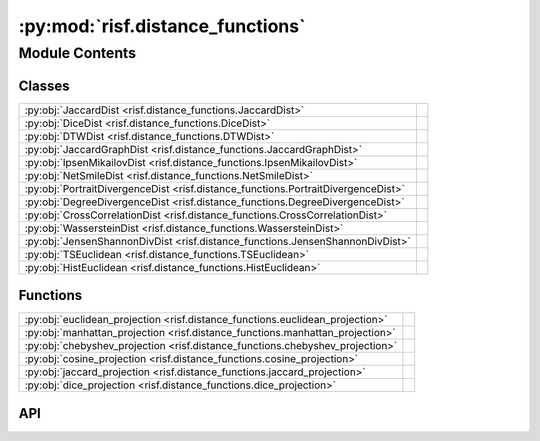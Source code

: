 :py:mod:`risf.distance_functions`
=================================

.. py:module:: risf.distance_functions

.. autodoc2-docstring:: risf.distance_functions
   :allowtitles:

Module Contents
---------------

Classes
~~~~~~~

.. list-table::
   :class: autosummary longtable
   :align: left

   * - :py:obj:`JaccardDist <risf.distance_functions.JaccardDist>`
     - .. autodoc2-docstring:: risf.distance_functions.JaccardDist
          :summary:
   * - :py:obj:`DiceDist <risf.distance_functions.DiceDist>`
     - .. autodoc2-docstring:: risf.distance_functions.DiceDist
          :summary:
   * - :py:obj:`DTWDist <risf.distance_functions.DTWDist>`
     - .. autodoc2-docstring:: risf.distance_functions.DTWDist
          :summary:
   * - :py:obj:`JaccardGraphDist <risf.distance_functions.JaccardGraphDist>`
     - .. autodoc2-docstring:: risf.distance_functions.JaccardGraphDist
          :summary:
   * - :py:obj:`IpsenMikailovDist <risf.distance_functions.IpsenMikailovDist>`
     - .. autodoc2-docstring:: risf.distance_functions.IpsenMikailovDist
          :summary:
   * - :py:obj:`NetSmileDist <risf.distance_functions.NetSmileDist>`
     - .. autodoc2-docstring:: risf.distance_functions.NetSmileDist
          :summary:
   * - :py:obj:`PortraitDivergenceDist <risf.distance_functions.PortraitDivergenceDist>`
     - .. autodoc2-docstring:: risf.distance_functions.PortraitDivergenceDist
          :summary:
   * - :py:obj:`DegreeDivergenceDist <risf.distance_functions.DegreeDivergenceDist>`
     - .. autodoc2-docstring:: risf.distance_functions.DegreeDivergenceDist
          :summary:
   * - :py:obj:`CrossCorrelationDist <risf.distance_functions.CrossCorrelationDist>`
     - .. autodoc2-docstring:: risf.distance_functions.CrossCorrelationDist
          :summary:
   * - :py:obj:`WassersteinDist <risf.distance_functions.WassersteinDist>`
     - .. autodoc2-docstring:: risf.distance_functions.WassersteinDist
          :summary:
   * - :py:obj:`JensenShannonDivDist <risf.distance_functions.JensenShannonDivDist>`
     - .. autodoc2-docstring:: risf.distance_functions.JensenShannonDivDist
          :summary:
   * - :py:obj:`TSEuclidean <risf.distance_functions.TSEuclidean>`
     - .. autodoc2-docstring:: risf.distance_functions.TSEuclidean
          :summary:
   * - :py:obj:`HistEuclidean <risf.distance_functions.HistEuclidean>`
     - .. autodoc2-docstring:: risf.distance_functions.HistEuclidean
          :summary:

Functions
~~~~~~~~~

.. list-table::
   :class: autosummary longtable
   :align: left

   * - :py:obj:`euclidean_projection <risf.distance_functions.euclidean_projection>`
     - .. autodoc2-docstring:: risf.distance_functions.euclidean_projection
          :summary:
   * - :py:obj:`manhattan_projection <risf.distance_functions.manhattan_projection>`
     - .. autodoc2-docstring:: risf.distance_functions.manhattan_projection
          :summary:
   * - :py:obj:`chebyshev_projection <risf.distance_functions.chebyshev_projection>`
     - .. autodoc2-docstring:: risf.distance_functions.chebyshev_projection
          :summary:
   * - :py:obj:`cosine_projection <risf.distance_functions.cosine_projection>`
     - .. autodoc2-docstring:: risf.distance_functions.cosine_projection
          :summary:
   * - :py:obj:`jaccard_projection <risf.distance_functions.jaccard_projection>`
     - .. autodoc2-docstring:: risf.distance_functions.jaccard_projection
          :summary:
   * - :py:obj:`dice_projection <risf.distance_functions.dice_projection>`
     - .. autodoc2-docstring:: risf.distance_functions.dice_projection
          :summary:

API
~~~

.. py:function:: euclidean_projection(X, p, q)
   :canonical: risf.distance_functions.euclidean_projection

   .. autodoc2-docstring:: risf.distance_functions.euclidean_projection

.. py:function:: manhattan_projection(X, p, q)
   :canonical: risf.distance_functions.manhattan_projection

   .. autodoc2-docstring:: risf.distance_functions.manhattan_projection

.. py:function:: chebyshev_projection(X, p, q)
   :canonical: risf.distance_functions.chebyshev_projection

   .. autodoc2-docstring:: risf.distance_functions.chebyshev_projection

.. py:function:: cosine_projection(X, p, q)
   :canonical: risf.distance_functions.cosine_projection

   .. autodoc2-docstring:: risf.distance_functions.cosine_projection

.. py:function:: jaccard_projection(X, p, q)
   :canonical: risf.distance_functions.jaccard_projection

   .. autodoc2-docstring:: risf.distance_functions.jaccard_projection

.. py:function:: dice_projection(X, p, q)
   :canonical: risf.distance_functions.dice_projection

   .. autodoc2-docstring:: risf.distance_functions.dice_projection

.. py:class:: JaccardDist
   :canonical: risf.distance_functions.JaccardDist

   .. autodoc2-docstring:: risf.distance_functions.JaccardDist

   .. py:method:: __call__(*args, **kwargs)
      :canonical: risf.distance_functions.JaccardDist.__call__

      .. autodoc2-docstring:: risf.distance_functions.JaccardDist.__call__

   .. py:method:: dist(x1, x2)
      :canonical: risf.distance_functions.JaccardDist.dist

      .. autodoc2-docstring:: risf.distance_functions.JaccardDist.dist

.. py:class:: DiceDist
   :canonical: risf.distance_functions.DiceDist

   .. autodoc2-docstring:: risf.distance_functions.DiceDist

   .. py:method:: __call__(*args, **kwargs)
      :canonical: risf.distance_functions.DiceDist.__call__

      .. autodoc2-docstring:: risf.distance_functions.DiceDist.__call__

   .. py:method:: dist(x1, x2)
      :canonical: risf.distance_functions.DiceDist.dist

      .. autodoc2-docstring:: risf.distance_functions.DiceDist.dist

.. py:class:: DTWDist
   :canonical: risf.distance_functions.DTWDist

   .. autodoc2-docstring:: risf.distance_functions.DTWDist

   .. py:method:: __call__(*args, **kwargs)
      :canonical: risf.distance_functions.DTWDist.__call__

      .. autodoc2-docstring:: risf.distance_functions.DTWDist.__call__

   .. py:method:: dist(x1, x2)
      :canonical: risf.distance_functions.DTWDist.dist

      .. autodoc2-docstring:: risf.distance_functions.DTWDist.dist

.. py:class:: JaccardGraphDist()
   :canonical: risf.distance_functions.JaccardGraphDist

   .. autodoc2-docstring:: risf.distance_functions.JaccardGraphDist

   .. rubric:: Initialization

   .. autodoc2-docstring:: risf.distance_functions.JaccardGraphDist.__init__

   .. py:method:: __call__(*args, **kwargs)
      :canonical: risf.distance_functions.JaccardGraphDist.__call__

      .. autodoc2-docstring:: risf.distance_functions.JaccardGraphDist.__call__

   .. py:method:: dist(G1, G2)
      :canonical: risf.distance_functions.JaccardGraphDist.dist

      .. autodoc2-docstring:: risf.distance_functions.JaccardGraphDist.dist

.. py:class:: IpsenMikailovDist()
   :canonical: risf.distance_functions.IpsenMikailovDist

   .. autodoc2-docstring:: risf.distance_functions.IpsenMikailovDist

   .. rubric:: Initialization

   .. autodoc2-docstring:: risf.distance_functions.IpsenMikailovDist.__init__

   .. py:method:: __call__(*args, **kwargs)
      :canonical: risf.distance_functions.IpsenMikailovDist.__call__

      .. autodoc2-docstring:: risf.distance_functions.IpsenMikailovDist.__call__

   .. py:method:: dist(G1, G2, hwhm=0.08)
      :canonical: risf.distance_functions.IpsenMikailovDist.dist

      .. autodoc2-docstring:: risf.distance_functions.IpsenMikailovDist.dist

.. py:class:: NetSmileDist()
   :canonical: risf.distance_functions.NetSmileDist

   .. autodoc2-docstring:: risf.distance_functions.NetSmileDist

   .. rubric:: Initialization

   .. autodoc2-docstring:: risf.distance_functions.NetSmileDist.__init__

   .. py:method:: __call__(*args, **kwargs)
      :canonical: risf.distance_functions.NetSmileDist.__call__

      .. autodoc2-docstring:: risf.distance_functions.NetSmileDist.__call__

   .. py:method:: dist(G1, G2)
      :canonical: risf.distance_functions.NetSmileDist.dist

      .. autodoc2-docstring:: risf.distance_functions.NetSmileDist.dist

.. py:class:: PortraitDivergenceDist()
   :canonical: risf.distance_functions.PortraitDivergenceDist

   .. autodoc2-docstring:: risf.distance_functions.PortraitDivergenceDist

   .. rubric:: Initialization

   .. autodoc2-docstring:: risf.distance_functions.PortraitDivergenceDist.__init__

   .. py:method:: __call__(*args, **kwargs)
      :canonical: risf.distance_functions.PortraitDivergenceDist.__call__

      .. autodoc2-docstring:: risf.distance_functions.PortraitDivergenceDist.__call__

   .. py:method:: dist(G1, G2)
      :canonical: risf.distance_functions.PortraitDivergenceDist.dist

      .. autodoc2-docstring:: risf.distance_functions.PortraitDivergenceDist.dist

.. py:class:: DegreeDivergenceDist()
   :canonical: risf.distance_functions.DegreeDivergenceDist

   .. autodoc2-docstring:: risf.distance_functions.DegreeDivergenceDist

   .. rubric:: Initialization

   .. autodoc2-docstring:: risf.distance_functions.DegreeDivergenceDist.__init__

   .. py:method:: __call__(*args, **kwargs)
      :canonical: risf.distance_functions.DegreeDivergenceDist.__call__

      .. autodoc2-docstring:: risf.distance_functions.DegreeDivergenceDist.__call__

   .. py:method:: dist(G1, G2)
      :canonical: risf.distance_functions.DegreeDivergenceDist.dist

      .. autodoc2-docstring:: risf.distance_functions.DegreeDivergenceDist.dist

.. py:class:: CrossCorrelationDist()
   :canonical: risf.distance_functions.CrossCorrelationDist

   .. autodoc2-docstring:: risf.distance_functions.CrossCorrelationDist

   .. rubric:: Initialization

   .. autodoc2-docstring:: risf.distance_functions.CrossCorrelationDist.__init__

   .. py:method:: __call__(*args, **kwargs)
      :canonical: risf.distance_functions.CrossCorrelationDist.__call__

      .. autodoc2-docstring:: risf.distance_functions.CrossCorrelationDist.__call__

   .. py:method:: dist(Arr1, Arr2)
      :canonical: risf.distance_functions.CrossCorrelationDist.dist

      .. autodoc2-docstring:: risf.distance_functions.CrossCorrelationDist.dist

.. py:class:: WassersteinDist()
   :canonical: risf.distance_functions.WassersteinDist

   .. autodoc2-docstring:: risf.distance_functions.WassersteinDist

   .. rubric:: Initialization

   .. autodoc2-docstring:: risf.distance_functions.WassersteinDist.__init__

   .. py:method:: __call__(*args, **kwargs)
      :canonical: risf.distance_functions.WassersteinDist.__call__

      .. autodoc2-docstring:: risf.distance_functions.WassersteinDist.__call__

   .. py:method:: dist(hist1, hist2)
      :canonical: risf.distance_functions.WassersteinDist.dist

      .. autodoc2-docstring:: risf.distance_functions.WassersteinDist.dist

.. py:class:: JensenShannonDivDist()
   :canonical: risf.distance_functions.JensenShannonDivDist

   .. autodoc2-docstring:: risf.distance_functions.JensenShannonDivDist

   .. rubric:: Initialization

   .. autodoc2-docstring:: risf.distance_functions.JensenShannonDivDist.__init__

   .. py:method:: __call__(*args, **kwargs)
      :canonical: risf.distance_functions.JensenShannonDivDist.__call__

      .. autodoc2-docstring:: risf.distance_functions.JensenShannonDivDist.__call__

   .. py:method:: adjust(Arr1, Arr2)
      :canonical: risf.distance_functions.JensenShannonDivDist.adjust

      .. autodoc2-docstring:: risf.distance_functions.JensenShannonDivDist.adjust

   .. py:method:: dist(Arr1, Arr2)
      :canonical: risf.distance_functions.JensenShannonDivDist.dist

      .. autodoc2-docstring:: risf.distance_functions.JensenShannonDivDist.dist

.. py:class:: TSEuclidean()
   :canonical: risf.distance_functions.TSEuclidean

   .. autodoc2-docstring:: risf.distance_functions.TSEuclidean

   .. rubric:: Initialization

   .. autodoc2-docstring:: risf.distance_functions.TSEuclidean.__init__

   .. py:method:: __call__(*args, **kwargs)
      :canonical: risf.distance_functions.TSEuclidean.__call__

      .. autodoc2-docstring:: risf.distance_functions.TSEuclidean.__call__

   .. py:method:: adjust(Arr1, Arr2)
      :canonical: risf.distance_functions.TSEuclidean.adjust

      .. autodoc2-docstring:: risf.distance_functions.TSEuclidean.adjust

   .. py:method:: dist(Arr1, Arr2)
      :canonical: risf.distance_functions.TSEuclidean.dist

      .. autodoc2-docstring:: risf.distance_functions.TSEuclidean.dist

.. py:class:: HistEuclidean()
   :canonical: risf.distance_functions.HistEuclidean

   .. autodoc2-docstring:: risf.distance_functions.HistEuclidean

   .. rubric:: Initialization

   .. autodoc2-docstring:: risf.distance_functions.HistEuclidean.__init__

   .. py:method:: __call__(*args, **kwargs)
      :canonical: risf.distance_functions.HistEuclidean.__call__

      .. autodoc2-docstring:: risf.distance_functions.HistEuclidean.__call__

   .. py:method:: adjust(values1, bins1, values2, bins2)
      :canonical: risf.distance_functions.HistEuclidean.adjust

      .. autodoc2-docstring:: risf.distance_functions.HistEuclidean.adjust

   .. py:method:: dist(hist1, hist2)
      :canonical: risf.distance_functions.HistEuclidean.dist

      .. autodoc2-docstring:: risf.distance_functions.HistEuclidean.dist
